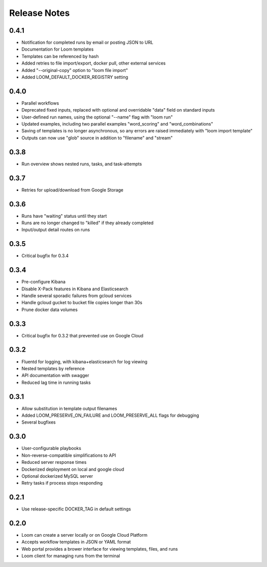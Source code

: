 #############
Release Notes
#############

0.4.1
=============
* Notification for completed runs by email or posting JSON to URL
* Documentation for Loom templates
* Templates can be referenced by hash
* Added retries to file import/export, docker pull, other external services
* Added "--original-copy" option to "loom file import"
* Added LOOM_DEFAULT_DOCKER_REGISTRY setting

0.4.0
=============
* Parallel workflows
* Deprecated fixed inputs, replaced with optional and overridable "data" field on standard inputs
* User-defined run names, using the optional "--name" flag with "loom run"
* Updated examples, including two parallel examples "word_scoring" and "word_combinations"
* Saving of templates is no longer asynchronous, so any errors are raised immediately with "loom import template"
* Outputs can now use "glob" source in addition to "filename" and "stream"

0.3.8
=============
* Run overview shows nested runs, tasks, and task-attempts

0.3.7
=============
* Retries for upload/download from Google Storage

0.3.6
=============
* Runs have "waiting" status until they start
* Runs are no longer changed to "killed" if they already completed
* Input/output detail routes on runs

0.3.5
=============
* Critical bugfix for 0.3.4

0.3.4
=============
* Pre-configure Kibana
* Disable X-Pack features in Kibana and Elasticsearch
* Handle several sporadic failures from gcloud services
* Handle gcloud gucket to bucket file copies longer than 30s
* Prune docker data volumes

0.3.3
=============
* Critical bugfix for 0.3.2 that prevented use on Google Cloud

0.3.2
=============
* Fluentd for logging, with kibana+elasticsearch for log viewing
* Nested templates by reference
* API documentation with swagger
* Reduced lag time in running tasks

0.3.1
=============
* Allow substitution in template output filenames
* Added LOOM_PRESERVE_ON_FAILURE and LOOM_PRESERVE_ALL flags for debugging
* Several bugfixes

0.3.0
=============
* User-configurable playbooks
* Non-reverse-compatible simplifications to API
* Reduced server response times
* Dockerized deployment on local and google cloud
* Optional dockerized MySQL server
* Retry tasks if process stops responding

0.2.1
=============
* Use release-specific DOCKER_TAG in default settings

0.2.0
=============
* Loom can create a server locally or on Google Cloud Platform
* Accepts workflow templates in JSON or YAML format
* Web portal provides a brower interface for viewing templates, files, and runs
* Loom client for managing runs from the terminal
